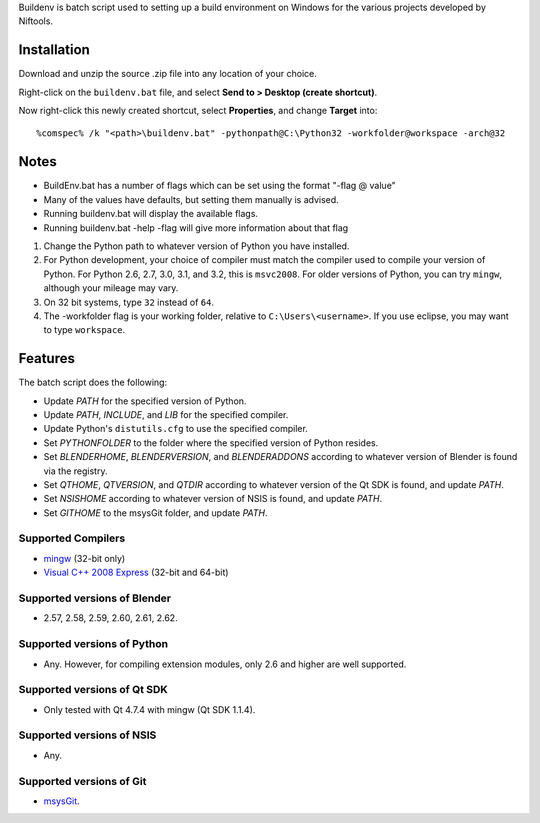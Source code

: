 Buildenv is batch script used to setting up a build environment on Windows for the various projects developed by Niftools.

Installation
------------

Download and unzip the source .zip file into any location of your
choice.

Right-click on the ``buildenv.bat`` file, and select **Send to > Desktop (create shortcut)**.

Now right-click this newly created shortcut, select **Properties**, and change **Target** into::

  %comspec% /k "<path>\buildenv.bat" -pythonpath@C:\Python32 -workfolder@workspace -arch@32

Notes
-----
* BuildEnv.bat has a number of flags which can be set using the format "-flag @ value"
* Many of the values have defaults, but setting them manually is advised.
* Running buildenv.bat will display the available flags.
* Running buildenv.bat -help -flag will give more information about that flag

#. Change the Python path to whatever version of Python you have installed.

#. For Python development, your choice of compiler must match the compiler used to compile your version of Python.  For Python 2.6, 2.7, 3.0, 3.1, and 3.2, this is ``msvc2008``. For older versions of Python, you can try ``mingw``, although your mileage may vary.

#. On 32 bit systems, type ``32`` instead of ``64``.

#. The -workfolder flag is your working folder, relative to ``C:\Users\<username>``. If you use eclipse, you may want to type ``workspace``.

Features
--------

The batch script does the following:

* Update *PATH* for the specified version of Python.
* Update *PATH*, *INCLUDE*, and *LIB* for the specified compiler.
* Update Python's ``distutils.cfg`` to use the specified compiler.
* Set *PYTHONFOLDER* to the folder where the specified version of
  Python resides.
* Set *BLENDERHOME*, *BLENDERVERSION*, and *BLENDERADDONS* according
  to whatever version of Blender is found via the registry.
* Set *QTHOME*, *QTVERSION*, and *QTDIR* according to whatever version
  of the Qt SDK is found, and update *PATH*.
* Set *NSISHOME* according to whatever version of NSIS is found, and
  update *PATH*.
* Set *GITHOME* to the msysGit folder, and update *PATH*.

Supported Compilers
~~~~~~~~~~~~~~~~~~~

* `mingw <http://www.mingw.org/>`_ (32-bit only)
* `Visual C++ 2008 Express <http://go.microsoft.com/?linkid=7729279>`_
  (32-bit and 64-bit)

Supported versions of Blender
~~~~~~~~~~~~~~~~~~~~~~~~~~~~~

* 2.57, 2.58, 2.59, 2.60, 2.61, 2.62.

Supported versions of Python
~~~~~~~~~~~~~~~~~~~~~~~~~~~~

* Any. However, for compiling extension modules, only 2.6 and higher
  are well supported.

Supported versions of Qt SDK
~~~~~~~~~~~~~~~~~~~~~~~~~~~~

* Only tested with Qt 4.7.4 with mingw
  (Qt SDK 1.1.4).

Supported versions of NSIS
~~~~~~~~~~~~~~~~~~~~~~~~~~

* Any.

Supported versions of Git
~~~~~~~~~~~~~~~~~~~~~~~~~

* `msysGit <http://code.google.com/p/msysgit/>`_.

